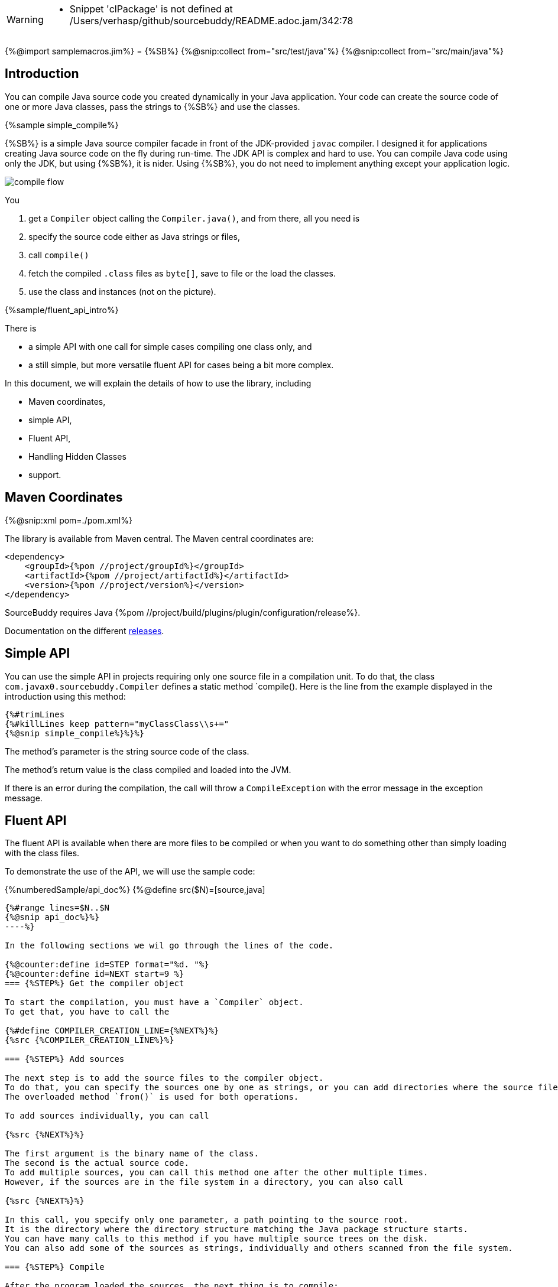 [WARNING]
--
* Snippet 'clPackage' is not defined at /Users/verhasp/github/sourcebuddy/README.adoc.jam/342:78
--
{%@import samplemacros.jim%}
= {%SB%}
{%@snip:collect from="src/test/java"%}
{%@snip:collect from="src/main/java"%}

== Introduction

You can compile Java source code you created dynamically in your Java application.
Your code can create the source code of one or more Java classes, pass the strings to {%SB%} and use the classes.

{%sample simple_compile%}

{%SB%} is a simple Java source compiler facade in front of the JDK-provided `javac` compiler.
I designed it for applications creating Java source code on the fly during run-time.
The JDK API is complex and hard to use.
You can compile Java code using only the JDK, but using {%SB%}, it is nider.
Using {%SB%}, you do not need to implement anything except your application logic.

image::images/compile_flow.svg[]
You

. get a `Compiler` object calling the `Compiler.java()`, and from there, all you need is
. specify the source code either as Java strings or files,
. call `compile()`
. fetch the compiled `.class` files as `byte[]`, save to file or the load the classes.
. use the class and instances (not on the picture).

{%sample/fluent_api_intro%}

There is

* a simple API with one call for simple cases compiling one class only, and

* a still simple, but more versatile fluent API for cases being a bit more complex.

In this document, we will explain the details of how to use the library, including

* Maven coordinates,

* simple API,

* Fluent API,

* Handling Hidden Classes

* support.

== Maven Coordinates
{%@snip:xml pom=./pom.xml%}

The library is available from Maven central.
The Maven central coordinates are:

[source,xml]
----
<dependency>
    <groupId>{%pom //project/groupId%}</groupId>
    <artifactId>{%pom //project/artifactId%}</artifactId>
    <version>{%pom //project/version%}</version>
</dependency>
----

SourceBuddy requires Java {%pom //project/build/plugins/plugin/configuration/release%}.

Documentation on the different link:RELEASES.adoc[releases].

== Simple API

You can use the simple API in projects requiring only one source file in a compilation unit.
To do that, the class `com.javax0.sourcebuddy.Compiler` defines a static method `compile().
Here is the line from the example displayed in the introduction using this method:

[soure,java]
----
{%#trimLines
{%#killLines keep pattern="myClassClass\\s+="
{%@snip simple_compile%}%}%}
----

The method's parameter is the string source code of the class.

The method's return value is the class compiled and loaded into the JVM.

If there is an error during the compilation, the call will throw a `CompileException` with the error message in the exception message.

== Fluent API

The fluent API is available when there are more files to be compiled or when you want to do something other than simply loading with the class files.

To demonstrate the use of the API, we will use the sample code:

{%numberedSample/api_doc%}
{%@define src($N)=[source,java]
----
{%#range lines=$N..$N
{%@snip api_doc%}%}
----%}

In the following sections we wil go through the lines of the code.

{%@counter:define id=STEP format="%d. "%}
{%@counter:define id=NEXT start=9 %}
=== {%STEP%} Get the compiler object

To start the compilation, you must have a `Compiler` object.
To get that, you have to call the

{%#define COMPILER_CREATION_LINE={%NEXT%}%}
{%src {%COMPILER_CREATION_LINE%}%}

=== {%STEP%} Add sources

The next step is to add the source files to the compiler object.
To do that, you can specify the sources one by one as strings, or you can add directories where the source files are.
The overloaded method `from()` is used for both operations.

To add sources individually, you can call

{%src {%NEXT%}%}

The first argument is the binary name of the class.
The second is the actual source code.
To add multiple sources, you can call this method one after the other multiple times.
However, if the sources are in the file system in a directory, you can also call

{%src {%NEXT%}%}

In this call, you specify only one parameter, a path pointing to the source root.
It is the directory where the directory structure matching the Java package structure starts.
You can have many calls to this method if you have multiple source trees on the disk.
You can also add some of the sources as strings, individually and others scanned from the file system.

=== {%STEP%} Compile

After the program loaded the sources, the next thing is to compile:

{%src {%NEXT%}%}

The compilation generates the bytes codes for the Java source files.
They are not loaded as Java classes into the memory yet.

=== {%STEP%} Save the byte codes

The next step you can do is save the byte codes.
It is not a must.
You can ignore this step if you do not need the compiled byte codes in the file system.

{%src {%NEXT%}%}

The argument to this method is the path to where the program will save the class files.
If the directory does not exist, the code will create it recursively.
It will create all the subdirectories corresponding to the package structure.
Adding this directory to a standard URL class loader will be able to load these files from the disk.

The return value of this method is `void`, not chainable.
This method is usually the last action you invoke on a compiler.

=== {%STEP%} Stream through the byte codes

Sometimes you do not want to save the byte code to `.class` files.
You can use the compiler object at this stage to iterate through the compiled codes, calling

{%src {%NEXT%}%}

The return value of the method `stream()` at this point is `Stream<byte[]>`.
It is up to you how you use these byte arrays.

Many times you may also need the binary name of the class.
You can call the static method `getBinaryName()` to get the name.
It is a utility method that gauges the name of the class from the binary representation.
You can use this method for any byte code, not only those compiled with the compiler.

NOTE: The `getBinaryName()` implementation supports JVM byte code up to {%@snip JVM_VERSION /(\d+)/%}, which is Java {%@snip JAVA_VERSION /(\d+)/%}.

The API built into the Java run-time is complex because it was designed to handle several input files (Java source code) and output files (generated byte code) reading and writing possibilities. Therefore, it needs the implementation of complex classes that provide the source code and store the generated byte code.

To ease the burden, this library implements these classes and class loaders to handle the simple case when you want to compile Java source available during run-time in String objects, and you want to load the compiled classes instead of generating `.class` files.

=== {%STEP%} Load the classes
{%#define LOAD_THE_CLASSESS_SECTION={%STEP last%}%}
Applications want not only to compile the Java classes on the fly but also to load them.
The aptly named method `load()` can be used to do that.

The method `load()` has two versions.
One is without argument; the other needs a class loader.
The more straightforward and recommended way is:

{%src {%NEXT%}%}

It will load the classes from the memory-stored byte code to the JVM.
This loading will convert the byte codes to `Class` objects.

A version of the method, named `loadHidden()` will use a special class loader loading the class as a hidden class.
link:https://openjdk.org/jeps/371[JEP371] describes hidden classes.
They are dynamically loaded and hidden because they do not have a canonical name.
The only way to access them is via reflection using the class object returned by the library (see the next chapter).
Hidden classes have a technical name; hence you will get some value if you call `getName()` or `getSimpleName()` on the class.
On the other hand, `getCanonicalName()` will return `null`.
`getCanonicalName()` returns the format of the name used in the Java source code to refer to the class.
Since it is `null` you cannot reference these classes.

NOTE: Even though these classes "have no name" you still have to give them some name following the `class` keyword.
This name for the Java run-time is not inetresting.
You can load many hidden classes in the source code with the same name.
{%SB%}, on the other hand, needs a distinguising name unique inside one compiler object.
It can also load several versions of a single named hidden class, but you must use different compiler objects.
The reason: the `Compiler` object identifies the classes using the names you provided for the compilation.
If two classes have the same name, then `loaded.get(className)` would not know which version it has to return.

[NOTE]
====
The hidden class loading cannot work without a `Lookup` object.
The lookup object is used to create the new hidden class.
It is a JDK requirement that the compiled class has to be in the same package as the code that created the lookup objects.

The recommended way is

* to create a lookup object calling `MethodHandles.lookup()`

* passing the resulting object to the method `loadHidden()` as first argument, and

* have the compiled class in the same package as the code using the `Compiler` and calling `MethodHandles.lookup()`.

This may look as simple as

{%sample loadHidden_Lookup%}

For a simpler interface you can also call the method without this argument, as

{%sample loadHidden_noLookup%}

Calling the method `loadHidden()` without a lookup object is more resouce intensive.
====

[NOTE]
====
The hidden class loading can also have `ClassOption` vararg arguments.
These control whether a loaded hidden class becomes attached to the classloader and to be a member of a nest host.
To accommodate the possibility, the methods `loadHidden(ClassOption... options)` and `loadHidden(MethodHandles.Lookup lookup, ClassOption... options)` also accepts these as vararg parameters.
I see no reason where you would use these with {%SB%}.
====

Note that the methods `load()` and `loadHidden()` return objects which handle the loaded classes.
These are not the compiler object.

=== {%STEP%} Get access to the classes

When the classes are loaded, your code will want to access some of them.
Since the code creates these classes run-time, they are not available during the compile time of your program.
You can access the class objects from the compilers.
After that, you can use casting to an interface the class implements, a superclass, or a standard reflection API.

To get a class object by its name, you can call

{%src {%NEXT%}%}

The class also contains a complimentary method called `newInstance(String className, Class type)`.
When you call

{%src {%NEXT%}%}

you will get a new instance of the class.

=== {%STEP%} Stream through the class objects

You can also get a stream of the classes.

{%src {%NEXT%}%}

Note that this is not the same `stream()` method we called after the compilation.
That method returned a stream of byte arrays.
This method returns a stream of classes.

=== {%STEP%} Reset the compiler

Last but not least, you can reset the compiler.
You may need to reset the compiler to reuse it to compile additional sources.
In most cases, it is better to get a new compiler calling

{%src {%COMPILER_CREATION_LINE%}%}

The only case when the reuse of the compiler is needed is when the classes in the new compilation etap need access to the classes from previous etaps.
Using two different compiler objects will compile classes that see the classes of the 'host' code and the classes added to the compiler, but not each other.
When a compiler object is reset, the subsequent compilation round will see all the host classes and all the classes compiled previously and added in the current etap.

image::images/visibility.svg[]

When the compilation starts, the compiler will compile all the java classes you ever added to the compilation.
It means that older classes will be recompiled, consuming CPU.
I recommend not resetting the compiler object except when needed.

To reset the compiler, you can invoke the method

{%src {%NEXT%}%}


You can invoke this method on the compiler object, even if you used it to create a loaded object:

{%src {%NEXT%}%}

The object you get back from both of these calls is the same as the one you can call

{%src {%COMPILER_CREATION_LINE%}%}

except that it already contains the classes you added to it previously.

WARNING: You can not redefine a class the program has already compiled.
The program will compile the new source file for an existing class name.
It will store the byte code; you will get the new version when calling `stream()`; you can save the new version.
However, when you call `load()`, it will not load the new version into memory.
The class loader will see that a class under its management is already loaded and it skips the loading.
That is how classloaders work in Java.

You cannot reset a compiler that you used to load hidden classes.
Hidden classes have no names.
The newly defined classes cannot reference any of the previous etap's hidden classes.
In this case, a reset compiler object would increase the CPU load without any added benefit.
Calling reset on a compiler object that was used to load hidden classes will throw an exception.

== Loading Hidden Classes

This chapter describes some technical details about hidden class loading.
In the previous chapter in section {%LOAD_THE_CLASSESS_SECTION%} we discussed the hidden class loading.
There is a method `loadHidden()` to load the compiled classes hidden.
The method has a version that accepts a lookup object as argument; and we also said that using it without this argument is more resouce intensive.

In this chapter we will describe why it is the case.
Understanding the details here is not necessary to use the library.

The simple approach is the following:

. Use the `loadHidden()` method without a lookup object.
If the performance is acceptable for your application you are done.
. Use the version passing a lookup object and test your performance.
You may also need to select compiled class' package properly.

And now, the technical details.

When calling `loadHidden()` without a lookup object the class loader will create one.
It will be from the same package as the compiled class.
To do that, however, it performs a resource intensive task.
The `MethodHandles.lookup()` call creates a lookup object for the caller class and package.
[WARNING]
--
* Snippet 'clPackage' is not defined at /Users/verhasp/github/sourcebuddy/README.adoc.jam/342:78
--
In this case that would be the class loader class' package, which is `{%@snip clPackage%}`.
This is not likely to be the package your compiled source class is in.

The version of the method `lookup()` that gets the class as argument is not public.
You cannot create a lookup object for anything else than the caller.
And still, the class loader needs that for you to load your hidden class.

To do that it has to have a class,

* which is in the same package as the compiled class,

* has a method that creates a lookup object and returns it to be used by the class loader.

The class loader fires up a new `Compiler` object and creates a class implementing the `Supplier` interface.
Then it calls the `Supplier.get()` method to get access to the lookup object.
Here is the actual code that does that:

{%sample /lookup_creation%}

[NOTE]
====
{%@snip lookup_creation_describe%}
====

Since this process needs a new compiler, source compilation, creating a new class loader object and invoking the created dynamic class object it will take some time that may be significant in some cases.

== Support

The project is open-source; non-commercial; the license is Apache v2.0.
A single person actively develops it at the moment.
If you see that the latest release or commit was not many years ago, then it is worth a try to ask, open a ticket, and so.
I will react and help you as much as I can afford.

You are welcome to open tickets in GitHub if you have any question, but also for suggestions and only if you like the tool.
Usually I struggle with lacking the information about how many are using my tools.
Do not leave me in the dark.
[WARNING]
--
* Snippet 'clPackage' is not defined at /Users/verhasp/github/sourcebuddy/README.adoc.jam/342:78
--
[source]
----
Snippet 'clPackage' is not defined at /Users/verhasp/github/sourcebuddy/README.adoc.jam/342:78
javax0.jamal.api.BadSyntaxAt: Snippet 'clPackage' is not defined at /Users/verhasp/github/sourcebuddy/README.adoc.jam/342:78
	at javax0.jamal.api.BadSyntax.when(BadSyntax.java:79)
	at javax0.jamal.snippet.SnippetStore.fetchSnippet(SnippetStore.java:195)
	at javax0.jamal.snippet.SnippetStore.snippet(SnippetStore.java:169)
	at javax0.jamal.snippet.Snip.evaluate(Snip.java:47)
	at javax0.jamal.engine.Processor.evaluateBuiltinMacro(Processor.java:448)
	at javax0.jamal.engine.Processor.lambda$evaluateBuiltInMacro$6(Processor.java:392)
	at javax0.jamal.engine.Processor.safeEvaluate(Processor.java:401)
	at javax0.jamal.engine.Processor.evaluateBuiltInMacro(Processor.java:392)
	at javax0.jamal.engine.Processor.evalMacro(Processor.java:347)
	at javax0.jamal.engine.Processor.processMacro(Processor.java:260)
	at javax0.jamal.engine.Processor.process(Processor.java:169)
	at javax0.jamal.asciidoc.JamalPreprocessor.process(JamalPreprocessor.java:284)
	at javax0.jamal.asciidoc.JamalPreprocessor.runJamalInProcess(JamalPreprocessor.java:158)
	at javax0.jamal.asciidoc.JamalPreprocessor.process(JamalPreprocessor.java:125)
	at org.asciidoctor.jruby.extension.processorproxies.PreprocessorProxy.process(PreprocessorProxy.java:94)
	at org.asciidoctor.jruby.extension.processorproxies.PreprocessorProxy$INVOKER$i$2$0$process.call(PreprocessorProxy$INVOKER$i$2$0$process.gen)
	at org.jruby.internal.runtime.methods.JavaMethod$JavaMethodTwoOrN.call(JavaMethod.java:1035)
	at org.jruby.RubyMethod.call(RubyMethod.java:124)
	at org.jruby.RubyMethod$INVOKER$i$call.call(RubyMethod$INVOKER$i$call.gen)
	at org.jruby.internal.runtime.methods.JavaMethod$JavaMethodZeroOrOneOrTwoOrNBlock.call(JavaMethod.java:376)
	at org.jruby.runtime.callsite.CachingCallSite.call(CachingCallSite.java:204)
	at org.jruby.ir.interpreter.InterpreterEngine.processCall(InterpreterEngine.java:325)
	at org.jruby.ir.interpreter.StartupInterpreterEngine.interpret(StartupInterpreterEngine.java:72)
	at org.jruby.ir.interpreter.Interpreter.INTERPRET_BLOCK(Interpreter.java:116)
	at org.jruby.runtime.MixedModeIRBlockBody.commonYieldPath(MixedModeIRBlockBody.java:136)
	at org.jruby.runtime.IRBlockBody.doYield(IRBlockBody.java:170)
	at org.jruby.runtime.BlockBody.yield(BlockBody.java:108)
	at org.jruby.runtime.Block.yield(Block.java:188)
	at org.jruby.RubyArray.each(RubyArray.java:1865)
	at org.jruby.RubyArray$INVOKER$i$0$0$each.call(RubyArray$INVOKER$i$0$0$each.gen)
	at org.jruby.internal.runtime.methods.JavaMethod$JavaMethodZeroBlock.call(JavaMethod.java:560)
	at org.jruby.runtime.callsite.CachingCallSite.call(CachingCallSite.java:85)
	at org.jruby.runtime.callsite.CachingCallSite.callIter(CachingCallSite.java:94)
	at org.jruby.ir.instructions.CallBase.interpret(CallBase.java:546)
	at org.jruby.ir.interpreter.InterpreterEngine.processCall(InterpreterEngine.java:361)
	at org.jruby.ir.interpreter.StartupInterpreterEngine.interpret(StartupInterpreterEngine.java:72)
	at org.jruby.ir.interpreter.InterpreterEngine.interpret(InterpreterEngine.java:80)
	at org.jruby.internal.runtime.methods.MixedModeIRMethod.INTERPRET_METHOD(MixedModeIRMethod.java:164)
	at org.jruby.internal.runtime.methods.MixedModeIRMethod.call(MixedModeIRMethod.java:151)
	at org.jruby.internal.runtime.methods.DynamicMethod.call(DynamicMethod.java:210)
	at org.jruby.runtime.callsite.CachingCallSite.call(CachingCallSite.java:142)
	at org.jruby.ir.interpreter.InterpreterEngine.processCall(InterpreterEngine.java:345)
	at org.jruby.ir.interpreter.StartupInterpreterEngine.interpret(StartupInterpreterEngine.java:72)
	at org.jruby.ir.interpreter.InterpreterEngine.interpret(InterpreterEngine.java:92)
	at org.jruby.internal.runtime.methods.MixedModeIRMethod.INTERPRET_METHOD(MixedModeIRMethod.java:238)
	at org.jruby.internal.runtime.methods.MixedModeIRMethod.call(MixedModeIRMethod.java:225)
	at org.jruby.internal.runtime.methods.DynamicMethod.call(DynamicMethod.java:226)
	at org.jruby.runtime.callsite.CachingCallSite.call(CachingCallSite.java:204)
	at org.jruby.ir.interpreter.InterpreterEngine.processCall(InterpreterEngine.java:325)
	at org.jruby.ir.interpreter.StartupInterpreterEngine.interpret(StartupInterpreterEngine.java:72)
	at org.jruby.internal.runtime.methods.MixedModeIRMethod.INTERPRET_METHOD(MixedModeIRMethod.java:128)
	at org.jruby.internal.runtime.methods.MixedModeIRMethod.call(MixedModeIRMethod.java:115)
	at org.jruby.internal.runtime.methods.DynamicMethod.call(DynamicMethod.java:192)
	at org.jruby.RubyClass.finvoke(RubyClass.java:784)
	at org.jruby.runtime.Helpers.invoke(Helpers.java:661)
	at org.jruby.RubyBasicObject.callMethod(RubyBasicObject.java:370)
	at org.asciidoctor.jruby.internal.JRubyAsciidoctor.convert(JRubyAsciidoctor.java:311)
	at org.asciidoctor.jruby.internal.JRubyAsciidoctor.convert(JRubyAsciidoctor.java:336)
	at org.asciidoctor.jruby.internal.JRubyAsciidoctor.convert(JRubyAsciidoctor.java:331)
	at org.asciidoc.intellij.AsciiDocWrapper.render(AsciiDocWrapper.java:815)
	at org.asciidoc.intellij.AsciiDocWrapper.render(AsciiDocWrapper.java:781)
	at org.asciidoc.intellij.annotator.AsciiDocExternalAnnotatorProcessor.doAnnotate(AsciiDocExternalAnnotatorProcessor.java:96)
	at org.asciidoc.intellij.annotator.AsciiDocExternalAnnotatorProcessor.doAnnotate(AsciiDocExternalAnnotatorProcessor.java:50)
	at com.intellij.codeInsight.daemon.impl.ExternalToolPass.doAnnotate(ExternalToolPass.java:209)
	at com.intellij.codeInsight.daemon.impl.ExternalToolPass.doAnnotate(ExternalToolPass.java:203)
	at com.intellij.codeInsight.daemon.impl.ExternalToolPass.runChangeAware(ExternalToolPass.java:278)
	at com.intellij.codeInsight.daemon.impl.ExternalToolPass$1.lambda$run$1(ExternalToolPass.java:181)
	at com.intellij.openapi.progress.impl.CoreProgressManager.lambda$runProcess$2(CoreProgressManager.java:190)
	at com.intellij.openapi.progress.impl.CoreProgressManager.lambda$executeProcessUnderProgress$13(CoreProgressManager.java:591)
	at com.intellij.openapi.progress.impl.CoreProgressManager.registerIndicatorAndRun(CoreProgressManager.java:666)
	at com.intellij.openapi.progress.impl.CoreProgressManager.computeUnderProgress(CoreProgressManager.java:622)
	at com.intellij.openapi.progress.impl.CoreProgressManager.executeProcessUnderProgress(CoreProgressManager.java:590)
	at com.intellij.openapi.progress.impl.ProgressManagerImpl.executeProcessUnderProgress(ProgressManagerImpl.java:60)
	at com.intellij.openapi.progress.impl.CoreProgressManager.runProcess(CoreProgressManager.java:177)
	at com.intellij.openapi.progress.util.BackgroundTaskUtil.runUnderDisposeAwareIndicator(BackgroundTaskUtil.java:365)
	at com.intellij.openapi.progress.util.BackgroundTaskUtil.runUnderDisposeAwareIndicator(BackgroundTaskUtil.java:343)
	at com.intellij.codeInsight.daemon.impl.ExternalToolPass$1.run(ExternalToolPass.java:180)
	at com.intellij.util.ui.update.MergingUpdateQueue.execute(MergingUpdateQueue.java:334)
	at com.intellij.util.ui.update.MergingUpdateQueue.execute(MergingUpdateQueue.java:324)
	at com.intellij.util.ui.update.MergingUpdateQueue.doExecute(MergingUpdateQueue.java:281)
	at com.intellij.util.ui.update.MergingUpdateQueue.flush(MergingUpdateQueue.java:264)
	at com.intellij.util.ui.update.MergingUpdateQueue.run(MergingUpdateQueue.java:238)
	at com.intellij.util.concurrency.QueueProcessor.runSafely(QueueProcessor.java:241)
	at com.intellij.util.Alarm$Request.runSafely(Alarm.java:377)
	at com.intellij.util.Alarm$Request.run(Alarm.java:366)
	at java.base/java.util.concurrent.Executors$RunnableAdapter.call(Executors.java:539)
	at java.base/java.util.concurrent.FutureTask.run(FutureTask.java:264)
	at com.intellij.util.concurrency.SchedulingWrapper$MyScheduledFutureTask.run(SchedulingWrapper.java:272)
	at com.intellij.util.concurrency.BoundedTaskExecutor.doRun(BoundedTaskExecutor.java:243)
	at com.intellij.util.concurrency.BoundedTaskExecutor.access$200(BoundedTaskExecutor.java:29)
	at com.intellij.util.concurrency.BoundedTaskExecutor$1.executeFirstTaskAndHelpQueue(BoundedTaskExecutor.java:216)
	at com.intellij.util.ConcurrencyUtil.runUnderThreadName(ConcurrencyUtil.java:212)
	at com.intellij.util.concurrency.BoundedTaskExecutor$1.run(BoundedTaskExecutor.java:205)
	at java.base/java.util.concurrent.ThreadPoolExecutor.runWorker(ThreadPoolExecutor.java:1136)
	at java.base/java.util.concurrent.ThreadPoolExecutor$Worker.run(ThreadPoolExecutor.java:635)
	at java.base/java.util.concurrent.Executors$PrivilegedThreadFactory$1$1.run(Executors.java:702)
	at java.base/java.util.concurrent.Executors$PrivilegedThreadFactory$1$1.run(Executors.java:699)
	at java.base/java.security.AccessController.doPrivileged(AccessController.java:399)
	at java.base/java.util.concurrent.Executors$PrivilegedThreadFactory$1.run(Executors.java:699)
	at java.base/java.lang.Thread.run(Thread.java:833)
sed -i jam '' /Users/verhasp/github/sourcebuddy/README.adoc.jam
----
